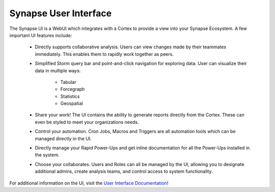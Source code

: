 .. _synapse-ui:

Synapse User Interface
======================


The Synapse UI is a WebUI which integrates with a Cortex to provide a view into your Synapse
Ecosystem. A few important UI features include:

    - Directly supports collaborative analysis. Users can view changes made by their teammates immediately. This enables
      them to rapidly work together as peers.

    - Simplified Storm query bar and point-and-click navigation for exploring data. User can visualize their data in
      multiple ways:

        - Tabular
        - Forcegraph
        - Statistics
        - Geospatial

    - Share your work! The UI contains the ability to generate reports directly from the Cortex. These can even be
      styled to meet your organizations needs.

    - Control your automation. Cron Jobs, Macros and Triggers are all automation tools which can be managed directly
      in the UI.

    - Directly manage your Rapid Power-Ups and get inline documentation for all the Power-Ups installed in the system.

    - Choose your collaborates. Users and Roles can all be managed by the UI, allowing you to designate additional
      admins, create analysis teams, and control access to system functionality.

For additional information on the UI, visit the `User Interface Documentation`_!

.. _User Interface Documentation: https://optic.docs.vertex.link/en/latest/index.html
